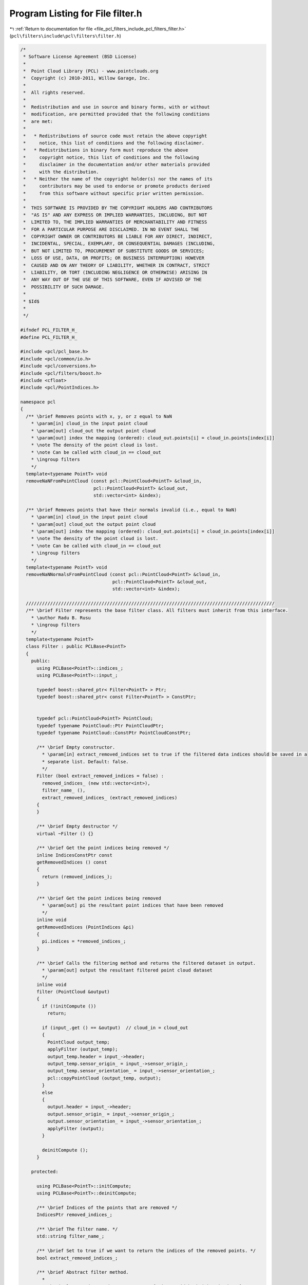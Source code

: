 
.. _program_listing_file_pcl_filters_include_pcl_filters_filter.h:

Program Listing for File filter.h
=================================

|exhale_lsh| :ref:`Return to documentation for file <file_pcl_filters_include_pcl_filters_filter.h>` (``pcl\filters\include\pcl\filters\filter.h``)

.. |exhale_lsh| unicode:: U+021B0 .. UPWARDS ARROW WITH TIP LEFTWARDS

.. code-block:: cpp

   /*
    * Software License Agreement (BSD License)
    *
    *  Point Cloud Library (PCL) - www.pointclouds.org
    *  Copyright (c) 2010-2011, Willow Garage, Inc.
    *
    *  All rights reserved.
    *
    *  Redistribution and use in source and binary forms, with or without
    *  modification, are permitted provided that the following conditions
    *  are met:
    *
    *   * Redistributions of source code must retain the above copyright
    *     notice, this list of conditions and the following disclaimer.
    *   * Redistributions in binary form must reproduce the above
    *     copyright notice, this list of conditions and the following
    *     disclaimer in the documentation and/or other materials provided
    *     with the distribution.
    *   * Neither the name of the copyright holder(s) nor the names of its
    *     contributors may be used to endorse or promote products derived
    *     from this software without specific prior written permission.
    *
    *  THIS SOFTWARE IS PROVIDED BY THE COPYRIGHT HOLDERS AND CONTRIBUTORS
    *  "AS IS" AND ANY EXPRESS OR IMPLIED WARRANTIES, INCLUDING, BUT NOT
    *  LIMITED TO, THE IMPLIED WARRANTIES OF MERCHANTABILITY AND FITNESS
    *  FOR A PARTICULAR PURPOSE ARE DISCLAIMED. IN NO EVENT SHALL THE
    *  COPYRIGHT OWNER OR CONTRIBUTORS BE LIABLE FOR ANY DIRECT, INDIRECT,
    *  INCIDENTAL, SPECIAL, EXEMPLARY, OR CONSEQUENTIAL DAMAGES (INCLUDING,
    *  BUT NOT LIMITED TO, PROCUREMENT OF SUBSTITUTE GOODS OR SERVICES;
    *  LOSS OF USE, DATA, OR PROFITS; OR BUSINESS INTERRUPTION) HOWEVER
    *  CAUSED AND ON ANY THEORY OF LIABILITY, WHETHER IN CONTRACT, STRICT
    *  LIABILITY, OR TORT (INCLUDING NEGLIGENCE OR OTHERWISE) ARISING IN
    *  ANY WAY OUT OF THE USE OF THIS SOFTWARE, EVEN IF ADVISED OF THE
    *  POSSIBILITY OF SUCH DAMAGE.
    *
    * $Id$
    *
    */
   
   #ifndef PCL_FILTER_H_
   #define PCL_FILTER_H_
   
   #include <pcl/pcl_base.h>
   #include <pcl/common/io.h>
   #include <pcl/conversions.h>
   #include <pcl/filters/boost.h>
   #include <cfloat>
   #include <pcl/PointIndices.h>
   
   namespace pcl
   {
     /** \brief Removes points with x, y, or z equal to NaN
       * \param[in] cloud_in the input point cloud
       * \param[out] cloud_out the output point cloud
       * \param[out] index the mapping (ordered): cloud_out.points[i] = cloud_in.points[index[i]]
       * \note The density of the point cloud is lost.
       * \note Can be called with cloud_in == cloud_out
       * \ingroup filters
       */
     template<typename PointT> void
     removeNaNFromPointCloud (const pcl::PointCloud<PointT> &cloud_in,
                              pcl::PointCloud<PointT> &cloud_out,
                              std::vector<int> &index);
   
     /** \brief Removes points that have their normals invalid (i.e., equal to NaN)
       * \param[in] cloud_in the input point cloud
       * \param[out] cloud_out the output point cloud
       * \param[out] index the mapping (ordered): cloud_out.points[i] = cloud_in.points[index[i]]
       * \note The density of the point cloud is lost.
       * \note Can be called with cloud_in == cloud_out
       * \ingroup filters
       */
     template<typename PointT> void
     removeNaNNormalsFromPointCloud (const pcl::PointCloud<PointT> &cloud_in,
                                     pcl::PointCloud<PointT> &cloud_out,
                                     std::vector<int> &index);
   
     ////////////////////////////////////////////////////////////////////////////////////////////
     /** \brief Filter represents the base filter class. All filters must inherit from this interface.
       * \author Radu B. Rusu
       * \ingroup filters
       */
     template<typename PointT>
     class Filter : public PCLBase<PointT>
     {
       public:
         using PCLBase<PointT>::indices_;
         using PCLBase<PointT>::input_;
   
         typedef boost::shared_ptr< Filter<PointT> > Ptr;
         typedef boost::shared_ptr< const Filter<PointT> > ConstPtr;
   
   
         typedef pcl::PointCloud<PointT> PointCloud;
         typedef typename PointCloud::Ptr PointCloudPtr;
         typedef typename PointCloud::ConstPtr PointCloudConstPtr;
   
         /** \brief Empty constructor.
           * \param[in] extract_removed_indices set to true if the filtered data indices should be saved in a
           * separate list. Default: false.
           */
         Filter (bool extract_removed_indices = false) :
           removed_indices_ (new std::vector<int>),
           filter_name_ (),
           extract_removed_indices_ (extract_removed_indices)
         {
         }
   
         /** \brief Empty destructor */
         virtual ~Filter () {}
   
         /** \brief Get the point indices being removed */
         inline IndicesConstPtr const
         getRemovedIndices () const
         {
           return (removed_indices_);
         }
   
         /** \brief Get the point indices being removed
           * \param[out] pi the resultant point indices that have been removed
           */
         inline void
         getRemovedIndices (PointIndices &pi)
         {
           pi.indices = *removed_indices_;
         }
   
         /** \brief Calls the filtering method and returns the filtered dataset in output.
           * \param[out] output the resultant filtered point cloud dataset
           */
         inline void
         filter (PointCloud &output)
         {
           if (!initCompute ())
             return;
   
           if (input_.get () == &output)  // cloud_in = cloud_out
           {
             PointCloud output_temp;
             applyFilter (output_temp);
             output_temp.header = input_->header;
             output_temp.sensor_origin_ = input_->sensor_origin_;
             output_temp.sensor_orientation_ = input_->sensor_orientation_;
             pcl::copyPointCloud (output_temp, output);
           }
           else
           {
             output.header = input_->header;
             output.sensor_origin_ = input_->sensor_origin_;
             output.sensor_orientation_ = input_->sensor_orientation_;
             applyFilter (output);
           }
   
           deinitCompute ();
         }
   
       protected:
   
         using PCLBase<PointT>::initCompute;
         using PCLBase<PointT>::deinitCompute;
   
         /** \brief Indices of the points that are removed */
         IndicesPtr removed_indices_;
   
         /** \brief The filter name. */
         std::string filter_name_;
   
         /** \brief Set to true if we want to return the indices of the removed points. */
         bool extract_removed_indices_;
   
         /** \brief Abstract filter method.
           *
           * The implementation needs to set output.{points, width, height, is_dense}.
           *
           * \param[out] output the resultant filtered point cloud
           */
         virtual void
         applyFilter (PointCloud &output) = 0;
   
         /** \brief Get a string representation of the name of this class. */
         inline const std::string&
         getClassName () const
         {
           return (filter_name_);
         }
     };
   
     ////////////////////////////////////////////////////////////////////////////////////////////
     /** \brief Filter represents the base filter class. All filters must inherit from this interface.
       * \author Radu B. Rusu
       * \ingroup filters
       */
     template<>
     class PCL_EXPORTS Filter<pcl::PCLPointCloud2> : public PCLBase<pcl::PCLPointCloud2>
     {
       public:
         typedef boost::shared_ptr< Filter<pcl::PCLPointCloud2> > Ptr;
         typedef boost::shared_ptr< const Filter<pcl::PCLPointCloud2> > ConstPtr;
   
         typedef pcl::PCLPointCloud2 PCLPointCloud2;
         typedef PCLPointCloud2::Ptr PCLPointCloud2Ptr;
         typedef PCLPointCloud2::ConstPtr PCLPointCloud2ConstPtr;
   
         /** \brief Empty constructor.
           * \param[in] extract_removed_indices set to true if the filtered data indices should be saved in a
           * separate list. Default: false.
           */
         Filter (bool extract_removed_indices = false) :
           removed_indices_ (new std::vector<int>),
           extract_removed_indices_ (extract_removed_indices),
           filter_name_ ()
         {
         }
   
         /** \brief Empty destructor */
         virtual ~Filter () {}
   
         /** \brief Get the point indices being removed */
         inline IndicesConstPtr const
         getRemovedIndices () const
         {
           return (removed_indices_);
         }
   
         /** \brief Get the point indices being removed
           * \param[out] pi the resultant point indices that have been removed
           */
         inline void
         getRemovedIndices (PointIndices &pi)
         {
           pi.indices = *removed_indices_;
         }
   
         /** \brief Calls the filtering method and returns the filtered dataset in output.
           * \param[out] output the resultant filtered point cloud dataset
           */
         void
         filter (PCLPointCloud2 &output);
   
       protected:
   
         /** \brief Indices of the points that are removed */
         IndicesPtr removed_indices_;
   
         /** \brief Set to true if we want to return the indices of the removed points. */
         bool extract_removed_indices_;
   
         /** \brief The filter name. */
         std::string filter_name_;
   
         /** \brief Abstract filter method.
           *
           * The implementation needs to set output.{data, row_step, point_step, width, height, is_dense}.
           *
           * \param[out] output the resultant filtered point cloud
           */
         virtual void
         applyFilter (PCLPointCloud2 &output) = 0;
   
         /** \brief Get a string representation of the name of this class. */
         inline const std::string&
         getClassName () const
         {
           return (filter_name_);
         }
     };
   }
   
   #ifdef PCL_NO_PRECOMPILE
   #include <pcl/filters/impl/filter.hpp>
   #endif
   
   #endif  //#ifndef PCL_FILTER_H_
